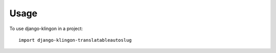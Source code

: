 ========
Usage
========

To use django-klingon in a project::

    import django-klingon-translatableautoslug
